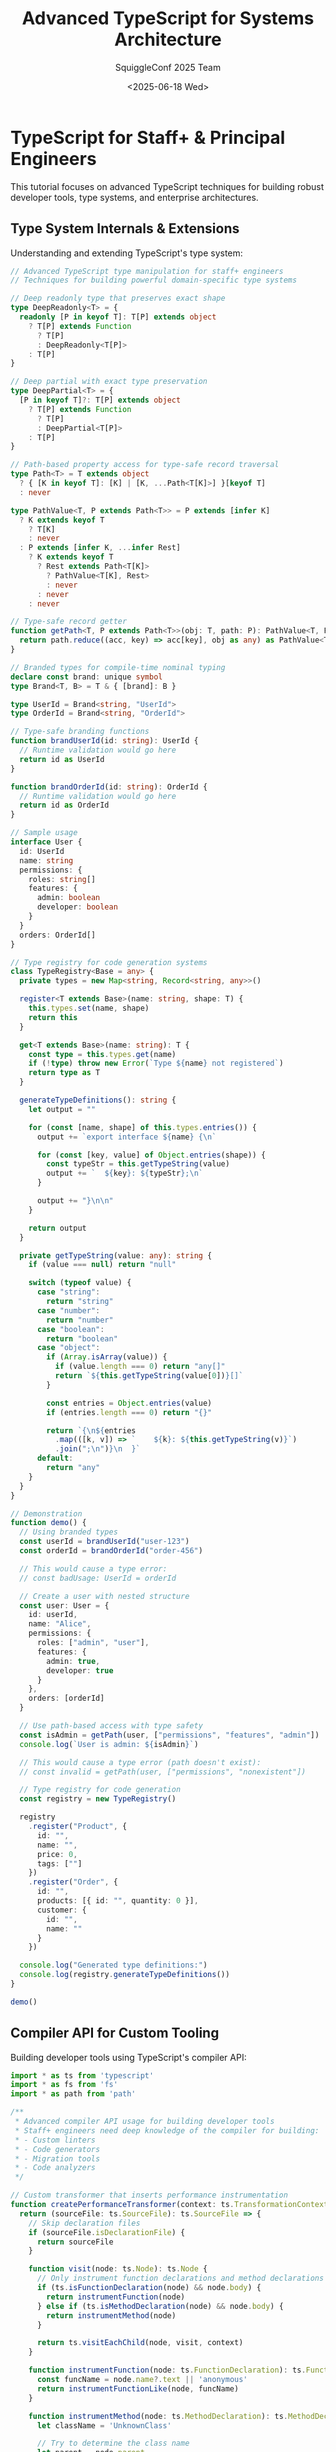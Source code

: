 #+TITLE: Advanced TypeScript for Systems Architecture
#+AUTHOR: SquiggleConf 2025 Team
#+DATE: <2025-06-18 Wed>
#+STARTUP: overview
#+PROPERTY: header-args:typescript :results output

* TypeScript for Staff+ & Principal Engineers

This tutorial focuses on advanced TypeScript techniques for building robust developer tools, type systems, and enterprise architectures.

** Type System Internals & Extensions

Understanding and extending TypeScript's type system:

#+begin_src typescript :tangle src/type_manipulator.ts
// Advanced TypeScript type manipulation for staff+ engineers
// Techniques for building powerful domain-specific type systems

// Deep readonly type that preserves exact shape
type DeepReadonly<T> = {
  readonly [P in keyof T]: T[P] extends object 
    ? T[P] extends Function 
      ? T[P] 
      : DeepReadonly<T[P]> 
    : T[P]
}

// Deep partial with exact type preservation
type DeepPartial<T> = {
  [P in keyof T]?: T[P] extends object
    ? T[P] extends Function
      ? T[P]
      : DeepPartial<T[P]>
    : T[P]
}

// Path-based property access for type-safe record traversal
type Path<T> = T extends object
  ? { [K in keyof T]: [K] | [K, ...Path<T[K]>] }[keyof T]
  : never

type PathValue<T, P extends Path<T>> = P extends [infer K]
  ? K extends keyof T
    ? T[K]
    : never
  : P extends [infer K, ...infer Rest]
    ? K extends keyof T
      ? Rest extends Path<T[K]>
        ? PathValue<T[K], Rest>
        : never
      : never
    : never

// Type-safe record getter
function getPath<T, P extends Path<T>>(obj: T, path: P): PathValue<T, P> {
  return path.reduce((acc, key) => acc[key], obj as any) as PathValue<T, P>
}

// Branded types for compile-time nominal typing
declare const brand: unique symbol
type Brand<T, B> = T & { [brand]: B }

type UserId = Brand<string, "UserId">
type OrderId = Brand<string, "OrderId">

// Type-safe branding functions
function brandUserId(id: string): UserId {
  // Runtime validation would go here
  return id as UserId
}

function brandOrderId(id: string): OrderId {
  // Runtime validation would go here
  return id as OrderId
}

// Sample usage
interface User {
  id: UserId
  name: string
  permissions: {
    roles: string[]
    features: {
      admin: boolean
      developer: boolean
    }
  }
  orders: OrderId[]
}

// Type registry for code generation systems
class TypeRegistry<Base = any> {
  private types = new Map<string, Record<string, any>>()

  register<T extends Base>(name: string, shape: T) {
    this.types.set(name, shape)
    return this
  }

  get<T extends Base>(name: string): T {
    const type = this.types.get(name)
    if (!type) throw new Error(`Type ${name} not registered`)
    return type as T
  }

  generateTypeDefinitions(): string {
    let output = ""
    
    for (const [name, shape] of this.types.entries()) {
      output += `export interface ${name} {\n`
      
      for (const [key, value] of Object.entries(shape)) {
        const typeStr = this.getTypeString(value)
        output += `  ${key}: ${typeStr};\n`
      }
      
      output += "}\n\n"
    }
    
    return output
  }

  private getTypeString(value: any): string {
    if (value === null) return "null"
    
    switch (typeof value) {
      case "string":
        return "string"
      case "number":
        return "number"
      case "boolean":
        return "boolean"
      case "object":
        if (Array.isArray(value)) {
          if (value.length === 0) return "any[]"
          return `${this.getTypeString(value[0])}[]`
        }
        
        const entries = Object.entries(value)
        if (entries.length === 0) return "{}"
        
        return `{\n${entries
          .map(([k, v]) => `    ${k}: ${this.getTypeString(v)}`)
          .join(";\n")}\n  }`
      default:
        return "any"
    }
  }
}

// Demonstration
function demo() {
  // Using branded types
  const userId = brandUserId("user-123")
  const orderId = brandOrderId("order-456")
  
  // This would cause a type error:
  // const badUsage: UserId = orderId
  
  // Create a user with nested structure
  const user: User = {
    id: userId,
    name: "Alice",
    permissions: {
      roles: ["admin", "user"],
      features: {
        admin: true,
        developer: true
      }
    },
    orders: [orderId]
  }
  
  // Use path-based access with type safety
  const isAdmin = getPath(user, ["permissions", "features", "admin"])
  console.log(`User is admin: ${isAdmin}`)
  
  // This would cause a type error (path doesn't exist):
  // const invalid = getPath(user, ["permissions", "nonexistent"])
  
  // Type registry for code generation
  const registry = new TypeRegistry()
  
  registry
    .register("Product", {
      id: "",
      name: "",
      price: 0,
      tags: [""]
    })
    .register("Order", {
      id: "",
      products: [{ id: "", quantity: 0 }],
      customer: {
        id: "",
        name: ""
      }
    })
  
  console.log("Generated type definitions:")
  console.log(registry.generateTypeDefinitions())
}

demo()
#+end_src

** Compiler API for Custom Tooling

Building developer tools using TypeScript's compiler API:

#+begin_src typescript :tangle src/compiler_explorer.ts
import * as ts from 'typescript'
import * as fs from 'fs'
import * as path from 'path'

/**
 * Advanced compiler API usage for building developer tools
 * Staff+ engineers need deep knowledge of the compiler for building:
 * - Custom linters
 * - Code generators
 * - Migration tools
 * - Code analyzers
 */

// Custom transformer that inserts performance instrumentation
function createPerformanceTransformer(context: ts.TransformationContext) {
  return (sourceFile: ts.SourceFile): ts.SourceFile => {
    // Skip declaration files
    if (sourceFile.isDeclarationFile) {
      return sourceFile
    }

    function visit(node: ts.Node): ts.Node {
      // Only instrument function declarations and method declarations
      if (ts.isFunctionDeclaration(node) && node.body) {
        return instrumentFunction(node)
      } else if (ts.isMethodDeclaration(node) && node.body) {
        return instrumentMethod(node)
      }

      return ts.visitEachChild(node, visit, context)
    }

    function instrumentFunction(node: ts.FunctionDeclaration): ts.FunctionDeclaration {
      const funcName = node.name?.text || 'anonymous'
      return instrumentFunctionLike(node, funcName)
    }

    function instrumentMethod(node: ts.MethodDeclaration): ts.MethodDeclaration {
      let className = 'UnknownClass'
      
      // Try to determine the class name
      let parent = node.parent
      while (parent) {
        if (ts.isClassDeclaration(parent) && parent.name) {
          className = parent.name.text
          break
        }
        parent = parent.parent
      }
      
      const methodName = node.name.getText()
      return instrumentFunctionLike(node, `${className}.${methodName}`) as ts.MethodDeclaration
    }

    function instrumentFunctionLike<T extends ts.FunctionDeclaration | ts.MethodDeclaration>(
      node: T,
      name: string
    ): T {
      // Create performance tracking statements
      const startVar = ts.factory.createUniqueName('_perf_start')
      const startStatement = ts.factory.createVariableStatement(
        undefined,
        ts.factory.createVariableDeclarationList(
          [ts.factory.createVariableDeclaration(
            startVar,
            undefined,
            undefined,
            ts.factory.createCallExpression(
              ts.factory.createPropertyAccessExpression(
                ts.factory.createIdentifier('performance'),
                'now'
              ),
              undefined,
              []
            )
          )],
          ts.NodeFlags.Const
        )
      )

      // Create try-finally to ensure timing is always recorded
      const tryBlock = ts.factory.createBlock(
        [...(node.body?.statements || [])],
        true
      )

      const finallyBlock = ts.factory.createBlock([
        ts.factory.createExpressionStatement(
          ts.factory.createCallExpression(
            ts.factory.createPropertyAccessExpression(
              ts.factory.createIdentifier('console'),
              'log'
            ),
            undefined,
            [
              ts.factory.createTemplateExpression(
                ts.factory.createTemplateHead(`Performance: ${name} took `),
                [
                  ts.factory.createTemplateSpan(
                    ts.factory.createBinaryExpression(
                      ts.factory.createCallExpression(
                        ts.factory.createPropertyAccessExpression(
                          ts.factory.createIdentifier('performance'),
                          'now'
                        ),
                        undefined,
                        []
                      ),
                      ts.SyntaxKind.MinusToken,
                      startVar
                    ),
                    ts.factory.createTemplateTail(' ms')
                  )
                ]
              )
            ]
          )
        )
      ])

      // Create new body with instrumentation
      const newBody = ts.factory.createBlock(
        [
          startStatement,
          ts.factory.createTryStatement(
            tryBlock,
            undefined,
            finallyBlock
          )
        ],
        true
      )

      // Return a new function with the instrumented body
      return ts.factory.updateFunctionDeclaration(
        node as ts.FunctionDeclaration,
        node.decorators,
        node.modifiers,
        node.asteriskToken,
        node.name,
        node.typeParameters,
        node.parameters,
        node.type,
        newBody
      ) as T
    }

    return ts.visitEachChild(sourceFile, visit, context)
  }
}

// Type checker that finds and reports complex type issues
class ComplexTypeAnalyzer {
  private typeChecker: ts.TypeChecker
  private sourceFile: ts.SourceFile
  private issues: { message: string; node: ts.Node }[] = []

  constructor(program: ts.Program, sourceFile: ts.SourceFile) {
    this.typeChecker = program.getTypeChecker()
    this.sourceFile = sourceFile
  }

  analyze(): { message: string; line: number; column: number }[] {
    this.visit(this.sourceFile)
    
    return this.issues.map(issue => {
      const { line, character } = this.sourceFile.getLineAndCharacterOfPosition(issue.node.getStart())
      return {
        message: issue.message,
        line: line + 1,
        column: character + 1
      }
    })
  }

  private visit(node: ts.Node) {
    // Check for complex type assertions
    if (ts.isAsExpression(node)) {
      this.checkTypeAssertion(node)
    }
    
    // Check for complex generic instantiations
    if (ts.isTypeReferenceNode(node) && node.typeArguments && node.typeArguments.length > 3) {
      this.checkComplexGeneric(node)
    }
    
    // Check for complex conditional types
    if (ts.isConditionalTypeNode && ts.isConditionalTypeNode(node)) {
      this.checkConditionalType(node)
    }

    // Check for complex mapped types
    if (ts.isMappedTypeNode && ts.isMappedTypeNode(node)) {
      this.checkMappedType(node)
    }
    
    // Recursively visit all children
    node.forEachChild(child => this.visit(child))
  }

  private checkTypeAssertion(node: ts.AsExpression) {
    const targetType = this.typeChecker.getTypeAtLocation(node.type)
    const sourceType = this.typeChecker.getTypeAtLocation(node.expression)
    
    // Check if this is a potentially unsafe assertion
    if (!this.typeChecker.isTypeAssignableTo(sourceType, targetType) && 
        !this.typeChecker.isTypeAssignableTo(targetType, sourceType)) {
      this.issues.push({
        message: `Potentially unsafe type assertion from ${this.typeChecker.typeToString(sourceType)} to ${this.typeChecker.typeToString(targetType)}`,
        node
      })
    }
  }

  private checkComplexGeneric(node: ts.TypeReferenceNode) {
    this.issues.push({
      message: `Complex generic type with ${node.typeArguments!.length} type arguments may affect readability`,
      node
    })
  }

  private checkConditionalType(node: ts.ConditionalTypeNode) {
    // Check for nested conditional types
    let nestedLevel = 0
    const countNesting = (n: ts.Node): void => {
      if (ts.isConditionalTypeNode(n)) {
        nestedLevel++
      }
      n.forEachChild(countNesting)
    }
    
    countNesting(node.extendsType)
    countNesting(node.trueType)
    countNesting(node.falseType)
    
    if (nestedLevel > 2) {
      this.issues.push({
        message: `Complex conditional type with ${nestedLevel} nested conditions may affect readability and compilation performance`,
        node
      })
    }
  }

  private checkMappedType(node: ts.MappedTypeNode) {
    // Check for complex mapped types
    const hasConditional = this.hasConditionalType(node.type)
    
    if (hasConditional) {
      this.issues.push({
        message: `Complex mapped type with conditional mapping may affect type inference performance`,
        node
      })
    }
  }

  private hasConditionalType(node?: ts.Node): boolean {
    if (!node) return false
    if (ts.isConditionalTypeNode(node)) return true
    
    let found = false
    node.forEachChild(child => {
      if (this.hasConditionalType(child)) {
        found = true
      }
    })
    
    return found
  }
}

// Usage example
function runCompilerAPIDemo(filePath: string) {
  console.log(`Analyzing and transforming file: ${filePath}`)
  
  // Read the source file
  const fileContents = fs.readFileSync(filePath, 'utf-8')
  
  // Create compiler options
  const compilerOptions: ts.CompilerOptions = {
    target: ts.ScriptTarget.ESNext,
    module: ts.ModuleKind.ESNext,
    strict: true,
  }
  
  // Create virtual filesystem and compiler host
  const host = ts.createCompilerHost(compilerOptions)
  
  // Create a program
  const program = ts.createProgram([filePath], compilerOptions, host)
  
  // Get the source file
  const sourceFile = program.getSourceFile(filePath)
  if (!sourceFile) {
    console.error(`Could not find source file: ${filePath}`)
    return
  }
  
  // Analyze the file for complex types
  console.log(`\nRunning complex type analysis:`)
  const analyzer = new ComplexTypeAnalyzer(program, sourceFile)
  const issues = analyzer.analyze()
  
  if (issues.length === 0) {
    console.log(`No complex type issues found`)
  } else {
    issues.forEach(issue => {
      console.log(`Line ${issue.line}, Column ${issue.column}: ${issue.message}`)
    })
  }
  
  // Transform the file to add performance instrumentation
  console.log(`\nTransforming code to add performance instrumentation:`)
  const result = ts.transform(sourceFile, [createPerformanceTransformer])
  const printer = ts.createPrinter()
  const transformedCode = printer.printFile(result.transformed[0] as ts.SourceFile)
  
  // Output path for transformed file
  const outputPath = path.join(
    path.dirname(filePath),
    `${path.basename(filePath, path.extname(filePath))}.instrumented${path.extname(filePath)}`
  )
  
  // Write the transformed file
  fs.writeFileSync(outputPath, transformedCode)
  console.log(`Transformed code written to: ${outputPath}`)
}

// If run directly
if (require.main === module) {
  const filePath = process.argv[2]
  if (!filePath) {
    console.error('Please provide a file path to analyze')
    process.exit(1)
  }
  
  runCompilerAPIDemo(filePath)
}
#+end_src

** Building Advanced Type-Safe APIs

Patterns for building powerful, type-safe APIs:

#+begin_src typescript :tangle src/builder_pattern.ts
/**
 * Advanced type-safe API design patterns
 * Techniques used by principal engineers to design extensible APIs
 */

// TypeScript builder pattern with full type inference and fluent API
class QueryBuilder<
  Entity extends Record<string, any>,
  Selected extends keyof Entity = keyof Entity,
  Filtered extends Partial<Record<keyof Entity, any>> = {},
  Sorted extends Array<[keyof Entity, 'asc' | 'desc']> = []
> {
  private selectedFields: Selected[] = [] as unknown as Selected[]
  private filters: Filtered = {} as Filtered
  private sorts: Sorted = [] as unknown as Sorted
  private limitValue?: number
  private offsetValue?: number

  // Select specific fields
  select<F extends keyof Entity>(
    ...fields: F[]
  ): QueryBuilder<Entity, F, Filtered, Sorted> {
    return new QueryBuilder<Entity, F, Filtered, Sorted>()
      .withSelectedFields(fields as unknown as Selected[])
      .withFilters(this.filters)
      .withSorts(this.sorts)
      .withLimit(this.limitValue)
      .withOffset(this.offsetValue)
  }

  // Add a filter condition
  where<F extends keyof Entity, V extends Entity[F]>(
    field: F,
    value: V
  ): QueryBuilder<Entity, Selected, Filtered & Record<F, V>, Sorted> {
    const newFilters = {
      ...this.filters,
      [field]: value
    } as Filtered & Record<F, V>

    return new QueryBuilder<Entity, Selected, Filtered & Record<F, V>, Sorted>()
      .withSelectedFields(this.selectedFields)
      .withFilters(newFilters)
      .withSorts(this.sorts)
      .withLimit(this.limitValue)
      .withOffset(this.offsetValue)
  }

  // Add a sort directive
  orderBy<F extends keyof Entity>(
    field: F,
    direction: 'asc' | 'desc' = 'asc'
  ): QueryBuilder<Entity, Selected, Filtered, [...Sorted, [F, 'asc' | 'desc']]> {
    const newSorts = [
      ...this.sorts,
      [field, direction]
    ] as unknown as [...Sorted, [F, 'asc' | 'desc']]

    return new QueryBuilder<Entity, Selected, Filtered, [...Sorted, [F, 'asc' | 'desc']]>()
      .withSelectedFields(this.selectedFields)
      .withFilters(this.filters)
      .withSorts(newSorts)
      .withLimit(this.limitValue)
      .withOffset(this.offsetValue)
  }

  // Add pagination
  limit(value: number): this {
    this.limitValue = value
    return this
  }

  offset(value: number): this {
    this.offsetValue = value
    return this
  }

  // Internal methods to clone state
  private withSelectedFields(fields: Selected[]): this {
    this.selectedFields = fields
    return this
  }

  private withFilters(filters: Filtered): this {
    this.filters = filters
    return this
  }

  private withSorts(sorts: Sorted): this {
    this.sorts = sorts
    return this
  }

  private withLimit(limit?: number): this {
    this.limitValue = limit
    return this
  }

  private withOffset(offset?: number): this {
    this.offsetValue = offset
    return this
  }

  // Execute the query and return results with inferred type
  async execute(): Promise<
    { [K in Selected]: Entity[K] }[]
  > {
    // In a real implementation, this would make a DB call
    console.log('Executing query with:')
    console.log('Selected fields:', this.selectedFields)
    console.log('Filters:', this.filters)
    console.log('Sorts:', this.sorts)
    console.log('Limit:', this.limitValue)
    console.log('Offset:', this.offsetValue)

    // Return mock data
    return [] as unknown as { [K in Selected]: Entity[K] }[]
  }

  // Build a query string (for debugging or use with raw queries)
  toSql(): string {
    const selectClause = this.selectedFields.length > 0
      ? this.selectedFields.join(', ')
      : '*'

    const whereConditions = Object.entries(this.filters)
      .map(([field, value]) => {
        if (typeof value === 'string') {
          return `${field} = '${value}'`
        }
        return `${field} = ${value}`
      })
      .join(' AND ')

    const whereClause = whereConditions ? `WHERE ${whereConditions}` : ''

    const orderClause = this.sorts.length > 0
      ? `ORDER BY ${this.sorts
          .map(([field, direction]) => `${field} ${direction}`)
          .join(', ')}`
      : ''

    const limitClause = this.limitValue ? `LIMIT ${this.limitValue}` : ''
    const offsetClause = this.offsetValue ? `OFFSET ${this.offsetValue}` : ''

    return `SELECT ${selectClause} FROM Entity ${whereClause} ${orderClause} ${limitClause} ${offsetClause}`.trim()
  }
}

// Type-safe event emitter with strictly typed events
interface EventMap {
  [event: string]: any
}

class TypedEventEmitter<Events extends EventMap> {
  private listeners: {
    [E in keyof Events]?: Array<(data: Events[E]) => void>
  } = {}

  // Add an event listener
  on<E extends keyof Events>(event: E, listener: (data: Events[E]) => void): this {
    if (!this.listeners[event]) {
      this.listeners[event] = []
    }
    this.listeners[event]!.push(listener)
    return this
  }

  // Remove an event listener
  off<E extends keyof Events>(event: E, listener: (data: Events[E]) => void): this {
    if (!this.listeners[event]) {
      return this
    }
    
    const idx = this.listeners[event]!.indexOf(listener)
    if (idx !== -1) {
      this.listeners[event]!.splice(idx, 1)
    }
    return this
  }

  // Emit an event
  emit<E extends keyof Events>(event: E, data: Events[E]): boolean {
    if (!this.listeners[event]) {
      return false
    }
    
    this.listeners[event]!.forEach(listener => {
      try {
        listener(data)
      } catch (err) {
        console.error(`Error in listener for event ${String(event)}:`, err)
      }
    })
    
    return true
  }

  // Get the count of listeners for an event
  listenerCount<E extends keyof Events>(event: E): number {
    return this.listeners[event]?.length || 0
  }
}

// Usage demonstration
function apiDemo() {
  // Define entity type for our query builder
  interface User {
    id: number
    name: string
    email: string
    age: number
    isActive: boolean
    role: 'admin' | 'user' | 'guest'
    createdAt: Date
  }

  // Create a query
  const query = new QueryBuilder<User>()
    .select('name', 'email', 'role')
    .where('isActive', true)
    .where('role', 'admin')
    .orderBy('createdAt', 'desc')
    .limit(10)
    .offset(20)

  // Show the generated SQL
  console.log('\nGenerated query:')
  console.log(query.toSql())

  // Define event types for our typed event emitter
  interface AppEvents {
    'user:login': { userId: number; timestamp: Date }
    'user:logout': { userId: number; timestamp: Date }
    'data:updated': { resource: string; ids: number[] }
    'error': { code: number; message: string }
  }

  // Create an event emitter
  const events = new TypedEventEmitter<AppEvents>()

  // Add type-safe event listeners
  events.on('user:login', ({ userId, timestamp }) => {
    console.log(`User ${userId} logged in at ${timestamp}`)
  })

  events.on('error', ({ code, message }) => {
    console.error(`Error ${code}: ${message}`)
  })

  // Emit events
  console.log('\nEmitting events:')
  events.emit('user:login', { 
    userId: 123, 
    timestamp: new Date() 
  })

  events.emit('error', { 
    code: 500, 
    message: 'Internal server error' 
  })

  // This would cause a type error:
  // events.emit('user:login', { userId: '123' })
  // events.emit('unknown-event', {})
}

apiDemo()
#+end_src

** Effects, Monads, & Functional Programming

Advanced functional programming techniques:

#+begin_src typescript :tangle src/effect_system.ts
/**
 * Implementing an Effect system in TypeScript
 * For enterprise-scale applications that require robust error handling,
 * dependency injection, and composition
 */

// Unique symbol for Effect brand
const EffectSymbol = Symbol('Effect')

// Effect type for representing computations
class Effect<R, E, A> {
  readonly _R!: (_: R) => void
  readonly _E!: () => E
  readonly _A!: () => A
  readonly [EffectSymbol]: true = true

  constructor(readonly run: (env: R) => Promise<Either<E, A>>) {}

  // Functor map
  map<B>(f: (a: A) => B): Effect<R, E, B> {
    return new Effect(env =>
      this.run(env).then(either => either.map(f))
    )
  }

  // Applicative ap
  ap<B>(fab: Effect<R, E, (a: A) => B>): Effect<R, E, B> {
    return fab.flatMap(f => this.map(f))
  }

  // Monad flatMap
  flatMap<R2, E2, B>(
    f: (a: A) => Effect<R2, E2, B>
  ): Effect<R & R2, E | E2, B> {
    return new Effect((env: R & R2) =>
      this.run(env).then(either =>
        either.isRight()
          ? f(either.value).run(env)
          : Promise.resolve(Either.left(either.value))
      )
    )
  }

  // Recover from errors
  catchAll<R2, E2, B>(
    f: (error: E) => Effect<R2, E2, B>
  ): Effect<R & R2, E2, A | B> {
    return new Effect((env: R & R2) =>
      this.run(env).then(either =>
        either.isLeft()
          ? f(either.value).run(env)
          : Promise.resolve(Either.right(either.value))
      )
    )
  }

  // Fold both error and success cases
  fold<R2, E2, B, C>(
    onError: (error: E) => Effect<R2, E2, B>,
    onSuccess: (value: A) => Effect<R2, E2, C>
  ): Effect<R & R2, E2, B | C> {
    return this.catchAll(onError).flatMap(onSuccess)
  }

  // Provide the environment to this effect
  provide(env: R): Effect<unknown, E, A> {
    return new Effect(() => this.run(env))
  }

  // Run the effect with the given environment
  async runPromise(env: R): Promise<A> {
    const result = await this.run(env)
    
    if (result.isLeft()) {
      throw result.value
    }
    
    return result.value
  }

  // Run with a handler for errors
  async runPromiseEither(env: R): Promise<Either<E, A>> {
    return this.run(env)
  }

  // Static combinators
  static succeed<A>(a: A): Effect<unknown, never, A> {
    return new Effect(() => Promise.resolve(Either.right(a)))
  }

  static fail<E>(e: E): Effect<unknown, E, never> {
    return new Effect(() => Promise.resolve(Either.left(e)))
  }

  static fromPromise<A, E = unknown>(
    promise: () => Promise<A>
  ): Effect<unknown, E, A> {
    return new Effect(async () => {
      try {
        const result = await promise()
        return Either.right(result)
      } catch (error) {
        return Either.left(error as E)
      }
    })
  }

  static access<R, A>(f: (r: R) => A): Effect<R, never, A> {
    return new Effect(env => Promise.resolve(Either.right(f(env))))
  }

  static accessM<R, E, A>(f: (r: R) => Effect<R, E, A>): Effect<R, E, A> {
    return new Effect(env => f(env).run(env))
  }

  static all<R, E, A>(effects: Effect<R, E, A>[]): Effect<R, E, A[]> {
    if (effects.length === 0) {
      return Effect.succeed([])
    }

    return new Effect(env =>
      Promise.all(effects.map(effect => effect.run(env))).then(results => {
        const errors = results.filter(r => r.isLeft())
        if (errors.length > 0) {
          return Either.left(errors[0].value)
        }
        
        return Either.right(results.map(r => r.value as A))
      })
    )
  }
}

// Either type for representing success/failure
class Either<L, R> {
  private constructor(
    readonly isLeft: () => boolean,
    readonly value: L | R
  ) {}

  isRight(): boolean {
    return !this.isLeft()
  }

  map<B>(f: (r: R) => B): Either<L, B> {
    return this.isLeft()
      ? Either.left(this.value as L)
      : Either.right(f(this.value as R))
  }

  flatMap<B>(f: (r: R) => Either<L, B>): Either<L, B> {
    return this.isLeft()
      ? Either.left(this.value as L)
      : f(this.value as R)
  }

  getOrElse<B>(defaultValue: B): R | B {
    return this.isLeft() ? defaultValue : (this.value as R)
  }

  fold<B>(onLeft: (l: L) => B, onRight: (r: R) => B): B {
    return this.isLeft()
      ? onLeft(this.value as L)
      : onRight(this.value as R)
  }

  static left<L, R>(l: L): Either<L, R> {
    return new Either(() => true, l)
  }

  static right<L, R>(r: R): Either<L, R> {
    return new Either(() => false, r)
  }
}

// Effect usage example - realistic enterprise-scale application
async function effectDemo() {
  // Define error types for better type safety
  interface DatabaseError {
    type: 'database'
    code: number
    message: string
  }
  
  interface ValidationError {
    type: 'validation'
    field: string
    message: string
  }
  
  interface NotFoundError {
    type: 'not_found'
    id: string
    entity: string
  }
  
  type AppError = DatabaseError | ValidationError | NotFoundError
  
  // Define service dependencies
  interface Logger {
    log(level: 'info' | 'warn' | 'error', message: string, meta?: Record<string, any>): void
  }
  
  interface Database {
    query<T>(sql: string, params?: any[]): Promise<T[]>
    exec(sql: string, params?: any[]): Promise<number>
  }
  
  interface Config {
    databaseUrl: string
    apiKeys: string[]
    features: {
      audit: boolean
      metrics: boolean
    }
  }
  
  // Environment type
  interface AppEnv {
    logger: Logger
    db: Database
    config: Config
  }
  
  // Domain model
  interface User {
    id: string
    email: string
    name: string
    role: string
    createdAt: Date
  }
  
  // Service layer
  class UserService {
    // Get user by ID
    static getUserById(id: string): Effect<AppEnv, AppError, User> {
      return Effect.accessM(({ logger, db }: AppEnv) => {
        logger.log('info', `Getting user with ID: ${id}`)
        
        return Effect.fromPromise<User[], DatabaseError>(() => 
          db.query<User>('SELECT * FROM users WHERE id = ?', [id])
        ).flatMap(users => {
          if (users.length === 0) {
            return Effect.fail<NotFoundError>({
              type: 'not_found',
              id,
              entity: 'user'
            })
          }
          
          return Effect.succeed(users[0])
        })
      })
    }
    
    // Create a new user
    static createUser(email: string, name: string): Effect<AppEnv, AppError, User> {
      return Effect.accessM(({ logger, db, config }: AppEnv) => {
        // Validate input
        if (!email || !email.includes('@')) {
          return Effect.fail<ValidationError>({
            type: 'validation',
            field: 'email',
            message: 'Invalid email address'
          })
        }
        
        if (!name || name.length < 2) {
          return Effect.fail<ValidationError>({
            type: 'validation',
            field: 'name',
            message: 'Name must be at least 2 characters'
          })
        }
        
        logger.log('info', `Creating new user: ${email}`)
        
        // Generate a new user ID
        const id = Math.random().toString(36).substring(2, 15)
        const now = new Date()
        
        const user: User = {
          id,
          email,
          name,
          role: 'user',
          createdAt: now
        }
        
        // Insert into database
        return Effect.fromPromise<number, DatabaseError>(() => 
          db.exec(
            'INSERT INTO users (id, email, name, role, created_at) VALUES (?, ?, ?, ?, ?)',
            [id, email, name, 'user', now.toISOString()]
          )
        ).map(() => {
          // Audit logging if enabled
          if (config.features.audit) {
            logger.log('info', 'User created', { userId: id, action: 'create' })
          }
          
          return user
        })
      })
    }
  }
  
  // Application layer
  async function runApplication() {
    // Mock environment
    const env: AppEnv = {
      logger: {
        log(level, message, meta) {
          console.log(`[${level.toUpperCase()}] ${message}`, meta || '')
        }
      },
      db: {
        async query<T>(sql: string, params?: any[]): Promise<T[]> {
          console.log(`DB Query: ${sql}`, params)
          
          // Mock response for demonstration
          if (sql.includes('WHERE id =') && params && params[0] === '123') {
            return [{
              id: '123',
              email: 'alice@example.com',
              name: 'Alice',
              role: 'admin',
              createdAt: new Date('2025-01-01')
            }] as unknown as T[]
          }
          
          return [] as T[]
        },
        async exec(sql: string, params?: any[]): Promise<number> {
          console.log(`DB Exec: ${sql}`, params)
          return 1 // Affected rows
        }
      },
      config: {
        databaseUrl: 'postgres://localhost:5432/app',
        apiKeys: ['key1', 'key2'],
        features: {
          audit: true,
          metrics: false
        }
      }
    }
    
    console.log('\n=== Getting existing user ===')
    
    try {
      const user = await UserService.getUserById('123').runPromise(env)
      console.log('Found user:', user)
    } catch (error) {
      console.error('Error getting user:', error)
    }
    
    console.log('\n=== Creating new user ===')
    
    try {
      const newUser = await UserService.createUser('bob@example.com', 'Bob').runPromise(env)
      console.log('Created user:', newUser)
    } catch (error) {
      console.error('Error creating user:', error)
    }
    
    console.log('\n=== Validation error example ===')
    
    const invalidResult = await UserService.createUser('invalid', '').runPromiseEither(env)
    invalidResult.fold(
      error => console.error('Got expected validation error:', error),
      user => console.log('Unexpectedly created user:', user)
    )
  }
  
  await runApplication()
}

effectDemo()
#+end_src

** Custom JavaScript Runtime Development

Building language extensions and transpilers:

#+begin_src typescript :tangle src/macro_system.ts
/**
 * Building a macro system for TypeScript
 * This demonstrates advanced techniques for extending the language
 */

import * as ts from 'typescript'
import * as fs from 'fs'
import * as path from 'path'

// Type definitions for our macro system
namespace Macros {
  export interface MacroFunction<T extends any[] = any[]> {
    (...args: T): ts.Expression | ts.Statement | ts.Node
  }
  
  export interface MacroRegistry {
    [name: string]: MacroFunction
  }
  
  export interface MacroContext {
    factory: ts.NodeFactory
    checker: ts.TypeChecker
    sourceFile: ts.SourceFile
    program: ts.Program
  }
}

// Standard library of macros
const standardMacros: Macros.MacroRegistry = {
  // Assertion macro similar to Rust's assert!
  assert(condition: ts.Expression, message?: ts.Expression) {
    const factory = ts.factory
    
    const condition_str = ts.isStringLiteral(condition) 
      ? condition.text 
      : condition.getText()
    
    const errorMessage = message || factory.createStringLiteral(
      `Assertion failed: ${condition_str}`
    )
    
    return factory.createIfStatement(
      factory.createPrefixUnaryExpression(
        ts.SyntaxKind.ExclamationToken,
        condition
      ),
      factory.createBlock([
        factory.createThrowStatement(
          factory.createNewExpression(
            factory.createIdentifier('Error'),
            undefined,
            [errorMessage]
          )
        )
      ]),
      undefined
    )
  },
  
  // SQL template string macro
  sql(template: ts.Expression, ...params: ts.Expression[]) {
    const factory = ts.factory
    
    // We expect the template to be a string literal
    if (!ts.isStringLiteral(template)) {
      throw new Error('sql macro requires a string literal')
    }
    
    // In a real implementation, we would validate the SQL
    // and create proper parameterized query objects
    
    return factory.createObjectLiteralExpression([
      factory.createPropertyAssignment(
        'sql',
        template
      ),
      factory.createPropertyAssignment(
        'params',
        factory.createArrayLiteralExpression(params)
      ),
      factory.createMethodDeclaration(
        undefined,
        undefined,
        undefined,
        'execute',
        undefined,
        undefined,
        [],
        undefined,
        factory.createBlock([
          factory.createReturnStatement(
            factory.createCallExpression(
              factory.createPropertyAccessExpression(
                factory.createIdentifier('db'),
                'query'
              ),
              undefined,
              [
                factory.createPropertyAccessExpression(
                  factory.createThis(),
                  'sql'
                ),
                factory.createPropertyAccessExpression(
                  factory.createThis(),
                  'params'
                )
              ]
            )
          )
        ])
      )
    ])
  },
  
  // Memoize function results
  memoize(func: ts.Expression) {
    const factory = ts.factory
    
    return factory.createCallExpression(
      factory.createArrowFunction(
        undefined,
        undefined,
        [],
        undefined,
        factory.createToken(ts.SyntaxKind.EqualsGreaterThanToken),
        factory.createBlock([
          factory.createVariableStatement(
            undefined,
            factory.createVariableDeclarationList(
              [factory.createVariableDeclaration(
                'cache',
                undefined,
                undefined,
                factory.createNewExpression(
                  factory.createIdentifier('Map'),
                  undefined,
                  []
                )
              )],
              ts.NodeFlags.Const
            )
          ),
          factory.createReturnStatement(
            factory.createArrowFunction(
              undefined,
              undefined,
              [factory.createParameterDeclaration(
                undefined,
                undefined,
                undefined,
                'args',
                undefined,
                undefined,
                undefined
              )],
              undefined,
              factory.createToken(ts.SyntaxKind.EqualsGreaterThanToken),
              factory.createBlock([
                factory.createVariableStatement(
                  undefined,
                  factory.createVariableDeclarationList(
                    [factory.createVariableDeclaration(
                      'key',
                      undefined,
                      undefined,
                      factory.createCallExpression(
                        factory.createPropertyAccessExpression(
                          factory.createIdentifier('JSON'),
                          'stringify'
                        ),
                        undefined,
                        [factory.createIdentifier('args')]
                      )
                    )],
                    ts.NodeFlags.Const
                  )
                ),
                factory.createIfStatement(
                  factory.createCallExpression(
                    factory.createPropertyAccessExpression(
                      factory.createIdentifier('cache'),
                      'has'
                    ),
                    undefined,
                    [factory.createIdentifier('key')]
                  ),
                  factory.createBlock([
                    factory.createReturnStatement(
                      factory.createCallExpression(
                        factory.createPropertyAccessExpression(
                          factory.createIdentifier('cache'),
                          'get'
                        ),
                        undefined,
                        [factory.createIdentifier('key')]
                      )
                    )
                  ]),
                  undefined
                ),
                factory.createVariableStatement(
                  undefined,
                  factory.createVariableDeclarationList(
                    [factory.createVariableDeclaration(
                      'result',
                      undefined,
                      undefined,
                      factory.createCallExpression(
                        func,
                        undefined,
                        [
                          factory.createSpreadElement(
                            factory.createIdentifier('args')
                          )
                        ]
                      )
                    )],
                    ts.NodeFlags.Const
                  )
                ),
                factory.createExpressionStatement(
                  factory.createCallExpression(
                    factory.createPropertyAccessExpression(
                      factory.createIdentifier('cache'),
                      'set'
                    ),
                    undefined,
                    [
                      factory.createIdentifier('key'),
                      factory.createIdentifier('result')
                    ]
                  )
                ),
                factory.createReturnStatement(
                  factory.createIdentifier('result')
                )
              ])
            )
          )
        ])
      ),
      undefined,
      []
    )
  },
  
  // Timing macro
  time(expr: ts.Expression, label?: ts.Expression) {
    const factory = ts.factory
    
    const labelExpr = label || factory.createStringLiteral('Execution time')
    
    return factory.createCallExpression(
      factory.createArrowFunction(
        undefined,
        undefined,
        [],
        undefined,
        factory.createToken(ts.SyntaxKind.EqualsGreaterThanToken),
        factory.createBlock([
          factory.createVariableStatement(
            undefined,
            factory.createVariableDeclarationList(
              [factory.createVariableDeclaration(
                'start',
                undefined,
                undefined,
                factory.createCallExpression(
                  factory.createPropertyAccessExpression(
                    factory.createIdentifier('performance'),
                    'now'
                  ),
                  undefined,
                  []
                )
              )],
              ts.NodeFlags.Const
            )
          ),
          factory.createVariableStatement(
            undefined,
            factory.createVariableDeclarationList(
              [factory.createVariableDeclaration(
                'result',
                undefined,
                undefined,
                expr
              )],
              ts.NodeFlags.Const
            )
          ),
          factory.createExpressionStatement(
            factory.createCallExpression(
              factory.createPropertyAccessExpression(
                factory.createIdentifier('console'),
                'log'
              ),
              undefined,
              [
                labelExpr,
                factory.createBinaryExpression(
                  factory.createCallExpression(
                    factory.createPropertyAccessExpression(
                      factory.createIdentifier('performance'),
                      'now'
                    ),
                    undefined,
                    []
                  ),
                  factory.createToken(ts.SyntaxKind.MinusToken),
                  factory.createIdentifier('start')
                ),
                factory.createStringLiteral('ms')
              ]
            )
          ),
          factory.createReturnStatement(
            factory.createIdentifier('result')
          )
        ])
      ),
      undefined,
      []
    )
  }
}

// Macro transformer for TypeScript compiler
function createMacroTransformer(
  program: ts.Program,
  macros: Macros.MacroRegistry = standardMacros
): ts.TransformerFactory<ts.SourceFile> {
  return context => {
    const checker = program.getTypeChecker()
    
    return sourceFile => {
      const visitor = (node: ts.Node): ts.Node => {
        // Look for calls to our special macro marker
        if (ts.isCallExpression(node) && 
            ts.isIdentifier(node.expression) && 
            node.expression.text === 'macro') {
          
          // The first argument should be the name of the macro
          if (node.arguments.length < 1 || !ts.isStringLiteral(node.arguments[0])) {
            throw new Error('First argument to macro() must be a string literal')
          }
          
          const macroName = node.arguments[0].text
          const macroFunction = macros[macroName]
          
          if (!macroFunction) {
            throw new Error(`Macro not found: ${macroName}`)
          }
          
          // Pass the remaining arguments to the macro function
          const macroArgs = node.arguments.slice(1)
          const context: Macros.MacroContext = {
            factory: ts.factory,
            checker,
            sourceFile,
            program
          }
          
          // Execute the macro function
          return macroFunction.apply(context, macroArgs)
        }
        
        // Recursively visit children
        return ts.visitEachChild(node, visitor, context)
      }
      
      return ts.visitNode(sourceFile, visitor) as ts.SourceFile
    }
  }
}

// Example of how to use the macro system
function processMacros(filePath: string, outputPath: string) {
  const program = ts.createProgram([filePath], {
    target: ts.ScriptTarget.ES2020,
    module: ts.ModuleKind.ESNext,
  })
  
  const sourceFile = program.getSourceFile(filePath)
  if (!sourceFile) {
    throw new Error(`Could not find source file: ${filePath}`)
  }
  
  // Apply the macro transformer
  const result = ts.transform(
    sourceFile,
    [createMacroTransformer(program)]
  )
  
  // Print the transformed source
  const printer = ts.createPrinter()
  const transformedCode = printer.printFile(result.transformed[0] as ts.SourceFile)
  
  // Write the result to file
  fs.writeFileSync(outputPath, transformedCode)
  
  console.log(`Processed macros in ${filePath}`)
  console.log(`Output written to ${outputPath}`)
}

// Example code with macros
const exampleCode = `
// TypeScript code with macros
function fibonacci(n: number): number {
  // Assertions using macros
  macro("assert", n >= 0, "Fibonacci requires n >= 0")
  
  // Memoize computation
  const memoizedFib = macro("memoize", function(x: number): number {
    if (x <= 1) return x
    return fibonacci(x - 1) + fibonacci(x - 2)
  })
  
  // Time the execution
  return macro("time", memoizedFib(n), "Fibonacci(" + n + ")")
}

// SQL query using macros
function getUsersByRole(role: string) {
  return macro("sql", "SELECT * FROM users WHERE role = ?", role)
}

// Call the functions
fibonacci(10)
getUsersByRole('admin')
`

// Save example code to file for processing
const exampleFile = path.join(__dirname, 'example_with_macros.ts')
fs.writeFileSync(exampleFile, exampleCode)

// Process macros and show the result
const outputFile = path.join(__dirname, 'example_processed.ts')
processMacros(exampleFile, outputFile)

// Read and log the processed file
console.log('\nProcessed code:')
console.log('===============')
console.log(fs.readFileSync(outputFile, 'utf-8'))
#+end_src